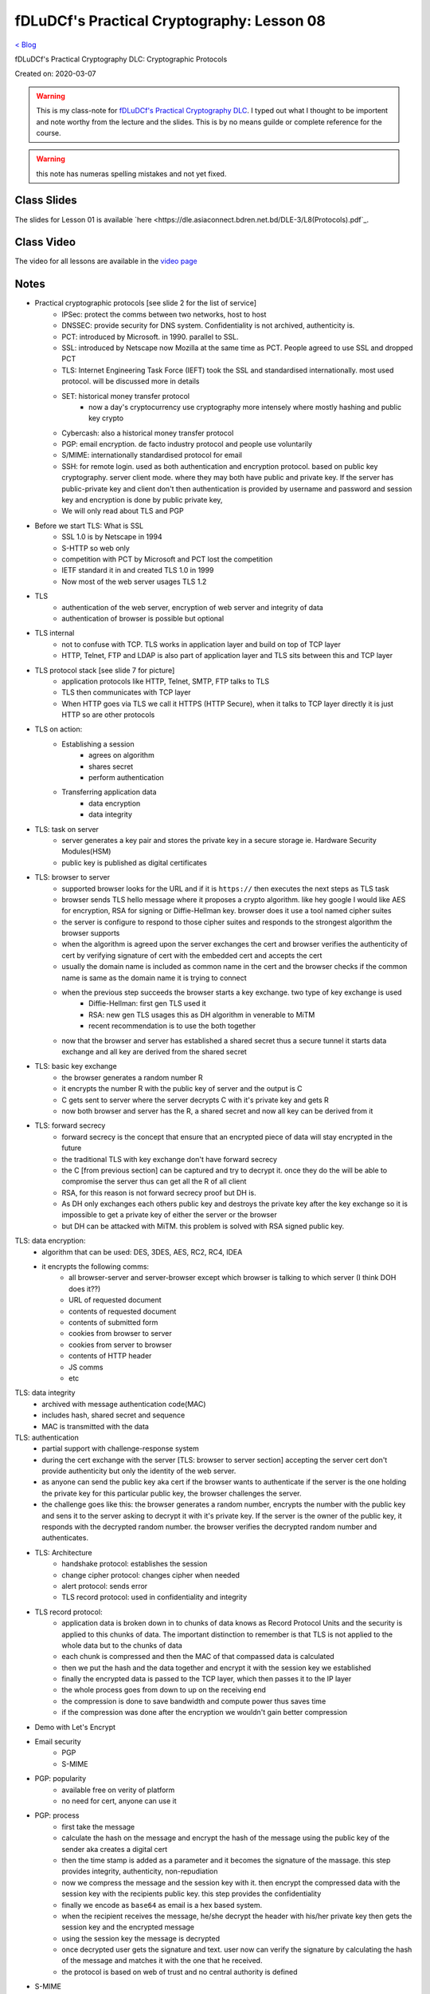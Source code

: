 fDLuDCf's Practical Cryptography: Lesson 08
===========================================
`< Blog <../blog.html>`_

fDLuDCf's Practical Cryptography DLC: Cryptographic Protocols

Created on: 2020-03-07

.. warning:: This is my class-note for `fDLuDCf's Practical Cryptography DLC <https://dle.asiaconnect.bdren.net.bd/upcoming_event/practical-cryptography>`_. I typed out what I thought to be importent and note worthy from the lecture and the slides. This is by no means guilde or complete reference for the course.

.. warning:: this note has numeras spelling mistakes and not yet fixed.


Class Slides
------------
The slides for Lesson 01 is available `here <https://dle.asiaconnect.bdren.net.bd/DLE-3/L8(Protocols).pdf`_.


Class Video
-----------
The video for all lessons are available in the `video page <https://dle.asiaconnect.bdren.net.bd/dle-course-3-practical-cryptography/>`_


Notes
-----
- Practical cryptographic protocols [see slide 2 for the list of service]
    - IPSec: protect the comms between two networks, host to host
    - DNSSEC: provide security for DNS system. Confidentiality is not archived, authenticity is.
    - PCT: introduced by Microsoft. in 1990. parallel to SSL. 
    - SSL: introduced by Netscape now Mozilla at the same time as PCT. People agreed to use SSL and dropped PCT
    - TLS: Internet Engineering Task Force (IEFT) took the SSL and standardised internationally. most used protocol. will be discussed more in details
    - SET: historical money transfer protocol
        - now a day's cryptocurrency use cryptography more intensely where mostly hashing and public key crypto
    - Cybercash: also a historical money transfer protocol
    - PGP: email encryption. de facto industry protocol and people use voluntarily  
    - S/MIME: internationally standardised protocol for email 
    - SSH: for remote login. used as both authentication and encryption protocol. based on public key cryptography. server client mode. where they may both have public and private key. If the server has public-private key and client don't then authentication is provided by username and password and session key and encryption is done by public private key,
    - We will only read about TLS and PGP
- Before we start TLS: What is SSL
    - SSL 1.0 is by Netscape in 1994
    - S-HTTP so web only
    - competition with PCT by Microsoft and PCT lost the competition
    - IETF standard it in and created TLS 1.0 in 1999
    - Now most of the web server usages TLS 1.2
- TLS
    - authentication of the web server, encryption of web server and integrity of data
    - authentication of browser is possible but optional
- TLS internal
    - not to confuse with TCP. TLS works in application layer and build on top of TCP layer
    - HTTP, Telnet, FTP and LDAP is also part of application layer and TLS sits between this and TCP layer
- TLS protocol stack [see slide 7 for picture]
    - application protocols like HTTP, Telnet, SMTP, FTP talks to TLS
    - TLS then communicates with TCP layer
    - When HTTP goes via TLS we call it HTTPS (HTTP Secure), when it talks to TCP layer directly it is just HTTP so are other protocols
- TLS on action:
    - Establishing a session
        - agrees on algorithm 
        - shares secret
        - perform authentication
    - Transferring application data
        - data encryption
        - data integrity
- TLS: task on server
    - server generates a key pair and stores the private key in a secure storage ie. Hardware Security Modules(HSM)
    - public key is published as digital certificates
- TLS: browser to server
    - supported browser looks for the URL and if it is ``https://`` then executes the next steps as TLS task
    - browser sends TLS hello message where it proposes a crypto algorithm. like hey google I would like AES for encryption, RSA for signing or Diffie-Hellman key. browser does it use a tool named cipher suites 
    - the server is configure to respond to those cipher suites and responds to the strongest algorithm the browser supports
    - when the algorithm is agreed upon the server exchanges the cert and browser verifies the authenticity of cert by verifying signature of cert with the embedded cert and accepts the cert
    - usually the domain name is included as common name in the cert and the browser checks if the common name is same as the domain name it is trying to connect
    - when the previous step succeeds the browser starts a key exchange. two type of key exchange is used
        - Diffie-Hellman: first gen TLS used it
        - RSA: new gen TLS usages this as DH algorithm in venerable to MiTM
        - recent recommendation is to use the both together
    - now that the browser and server has established a shared secret thus a secure tunnel it starts data exchange and all key are derived from the shared secret
- TLS: basic key exchange 
    - the browser generates a random number R
    - it encrypts the number R with the public key of server and the output is C
    - C gets sent to server where the server decrypts C with it's private key and gets R
    - now both browser and server has the R, a shared secret and now all key can be derived from it
- TLS: forward secrecy
    - forward secrecy is the concept that ensure that an encrypted piece of data will stay encrypted in the future
    - the traditional TLS with key exchange don't have forward secrecy
    - the C [from previous section] can be captured and try to decrypt it. once they do the will be able to compromise the server thus can get all the R of all client
    - RSA, for this reason is not forward secrecy proof but DH is.
    - As DH only exchanges each others public key and destroys the private key after the key exchange so it is impossible to get a private key of either the server or the browser
    - but DH can be attacked with MiTM. this problem is solved with RSA signed public key.
TLS: data encryption:
    - algorithm that can be used: DES, 3DES, AES, RC2, RC4, IDEA
    - it encrypts the following comms:
        - all browser-server and server-browser except which browser is talking to which server (I think DOH does it??)
        - URL of requested document
        - contents of requested document
        - contents of submitted form
        - cookies from browser to server
        - cookies from server to browser
        - contents of HTTP header
        - JS comms
        - etc
TLS: data integrity
    - archived with message authentication code(MAC)
    - includes hash, shared secret and sequence
    - MAC is transmitted with the data
TLS: authentication
    - partial support with challenge-response system
    - during the cert exchange with the server [TLS: browser to server section] accepting the server cert don't provide authenticity but only the identity of the web server. 
    - as anyone can send the public key aka cert if the browser wants to authenticate if the server is the one holding the private key for this particular public key, the browser challenges the server.
    - the challenge goes like this: the browser generates a random number, encrypts the number with the public key and sens it to the server asking to decrypt it with it's private key. If the server is the owner of the public key, it responds with the decrypted random number. the browser verifies the decrypted random number and authenticates. 
- TLS: Architecture
    - handshake protocol: establishes the session
    - change cipher protocol: changes cipher when needed
    - alert protocol: sends error 
    - TLS record protocol: used in confidentiality and integrity
- TLS record protocol:
    - application data is broken down in to chunks of data knows as Record Protocol Units and the security is applied to this chunks of data. The important distinction to remember is that TLS is not applied to the whole data but to the chunks of data
    - each chunk is compressed and then the MAC of that compassed data is calculated 
    - then we put the hash and the data together and encrypt it with the session key we established
    - finally the encrypted data is passed to the TCP layer, which then passes it to the IP layer
    - the whole process goes from down to up on the receiving end
    - the compression is done to save bandwidth and compute power thus saves time
    - if the compression was done after the encryption we wouldn't gain better compression 
- Demo with Let's Encrypt
- Email security
    - PGP
    - S-MIME
- PGP: popularity
    - available free on verity of platform
    - no need for cert, anyone can use it
- PGP: process
    - first take the message
    - calculate the hash on the message and encrypt the hash of the message using the public key of the sender aka creates a digital cert 
    - then the time stamp is added as a parameter and it becomes the signature of the massage. this step provides integrity, authenticity, non-repudiation
    - now we compress the message and the session key with it. then encrypt the compressed data with the session key with the recipients public key. this step provides the confidentiality
    - finally we encode as ``base64`` as email is a hex based system.
    - when the recipient receives the message, he/she decrypt the header with his/her private key then gets the session key and the encrypted message
    - using the session key the message is decrypted
    - once decrypted user gets the signature and text. user now can verify the signature by calculating the hash of the message and matches it with the one that he received.
    - the protocol is based on web of trust and no central authority is defined
- S-MIME
    - extension of MIME standard
    - usages PKCS7 to create signed data [see slide 33 for the structure]
    - can also encrypt data with analog data structure [see slide 34 for the structure]
    - we first sign the data then encrypt the data
    - the data is encoded into our email body
    - you MUST need a standard public key cert for a CA
- PGP demo with Mailvelope 


Source
------

